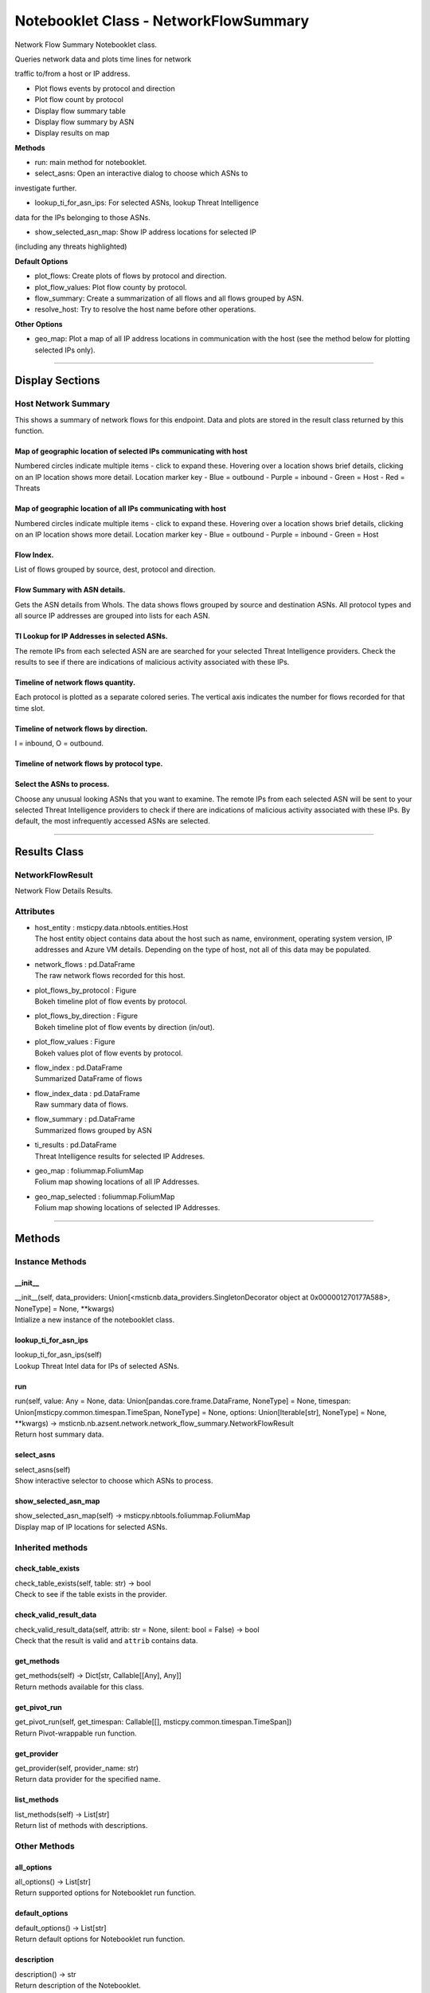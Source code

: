 Notebooklet Class - NetworkFlowSummary
======================================

Network Flow Summary Notebooklet class.

Queries network data and plots time lines for network

traffic to/from a host or IP address.

-  Plot flows events by protocol and direction

-  Plot flow count by protocol

-  Display flow summary table

-  Display flow summary by ASN

-  Display results on map

**Methods**

-  run: main method for notebooklet.

-  select_asns: Open an interactive dialog to choose which ASNs to

investigate further.

-  lookup_ti_for_asn_ips: For selected ASNs, lookup Threat Intelligence

data for the IPs belonging to those ASNs.

-  show_selected_asn_map: Show IP address locations for selected IP

(including any threats highlighted)

**Default Options**

-  plot_flows: Create plots of flows by protocol and direction.

-  plot_flow_values: Plot flow county by protocol.

-  flow_summary: Create a summarization of all flows and all flows
   grouped by ASN.

-  resolve_host: Try to resolve the host name before other operations.

**Other Options**

-  geo_map: Plot a map of all IP address locations in communication with
   the host (see the method below for plotting selected IPs only).

--------------

Display Sections
----------------

Host Network Summary
~~~~~~~~~~~~~~~~~~~~

This shows a summary of network flows for this endpoint. Data and plots
are stored in the result class returned by this function.

Map of geographic location of selected IPs communicating with host
^^^^^^^^^^^^^^^^^^^^^^^^^^^^^^^^^^^^^^^^^^^^^^^^^^^^^^^^^^^^^^^^^^

Numbered circles indicate multiple items - click to expand these.
Hovering over a location shows brief details, clicking on an IP location
shows more detail. Location marker key - Blue = outbound - Purple =
inbound - Green = Host - Red = Threats

Map of geographic location of all IPs communicating with host
^^^^^^^^^^^^^^^^^^^^^^^^^^^^^^^^^^^^^^^^^^^^^^^^^^^^^^^^^^^^^

Numbered circles indicate multiple items - click to expand these.
Hovering over a location shows brief details, clicking on an IP location
shows more detail. Location marker key - Blue = outbound - Purple =
inbound - Green = Host

Flow Index.
^^^^^^^^^^^

List of flows grouped by source, dest, protocol and direction.

Flow Summary with ASN details.
^^^^^^^^^^^^^^^^^^^^^^^^^^^^^^

Gets the ASN details from WhoIs. The data shows flows grouped by source
and destination ASNs. All protocol types and all source IP addresses are
grouped into lists for each ASN.

TI Lookup for IP Addresses in selected ASNs.
^^^^^^^^^^^^^^^^^^^^^^^^^^^^^^^^^^^^^^^^^^^^

The remote IPs from each selected ASN are are searched for your selected
Threat Intelligence providers. Check the results to see if there are
indications of malicious activity associated with these IPs.

Timeline of network flows quantity.
^^^^^^^^^^^^^^^^^^^^^^^^^^^^^^^^^^^

Each protocol is plotted as a separate colored series. The vertical axis
indicates the number for flows recorded for that time slot.

Timeline of network flows by direction.
^^^^^^^^^^^^^^^^^^^^^^^^^^^^^^^^^^^^^^^

I = inbound, O = outbound.

Timeline of network flows by protocol type.
^^^^^^^^^^^^^^^^^^^^^^^^^^^^^^^^^^^^^^^^^^^

Select the ASNs to process.
^^^^^^^^^^^^^^^^^^^^^^^^^^^

Choose any unusual looking ASNs that you want to examine. The remote IPs
from each selected ASN will be sent to your selected Threat Intelligence
providers to check if there are indications of malicious activity
associated with these IPs. By default, the most infrequently accessed
ASNs are selected.

--------------

Results Class
-------------

NetworkFlowResult
~~~~~~~~~~~~~~~~~

Network Flow Details Results.

Attributes
~~~~~~~~~~

-  | host_entity : msticpy.data.nbtools.entities.Host
   | The host entity object contains data about the host such as name,
     environment, operating system version, IP addresses and Azure VM
     details. Depending on the type of host, not all of this data may be
     populated.

-  | network_flows : pd.DataFrame
   | The raw network flows recorded for this host.

-  | plot_flows_by_protocol : Figure
   | Bokeh timeline plot of flow events by protocol.

-  | plot_flows_by_direction : Figure
   | Bokeh timeline plot of flow events by direction (in/out).

-  | plot_flow_values : Figure
   | Bokeh values plot of flow events by protocol.

-  | flow_index : pd.DataFrame
   | Summarized DataFrame of flows

-  | flow_index_data : pd.DataFrame
   | Raw summary data of flows.

-  | flow_summary : pd.DataFrame
   | Summarized flows grouped by ASN

-  | ti_results : pd.DataFrame
   | Threat Intelligence results for selected IP Addreses.

-  | geo_map : foliummap.FoliumMap
   | Folium map showing locations of all IP Addresses.

-  | geo_map_selected : foliummap.FoliumMap
   | Folium map showing locations of selected IP Addresses.

--------------

Methods
-------

Instance Methods
~~~~~~~~~~~~~~~~

\__init_\_
^^^^^^^^^^

| \__init__(self, data_providers:
  Union[<msticnb.data_providers.SingletonDecorator object at
  0x000001270177A588>, NoneType] = None, \**kwargs)
| Intialize a new instance of the notebooklet class.

lookup_ti_for_asn_ips
^^^^^^^^^^^^^^^^^^^^^

| lookup_ti_for_asn_ips(self)
| Lookup Threat Intel data for IPs of selected ASNs.

run
^^^

| run(self, value: Any = None, data: Union[pandas.core.frame.DataFrame,
  NoneType] = None, timespan: Union[msticpy.common.timespan.TimeSpan,
  NoneType] = None, options: Union[Iterable[str], NoneType] = None,
  \**kwargs) ->
  msticnb.nb.azsent.network.network_flow_summary.NetworkFlowResult
| Return host summary data.

select_asns
^^^^^^^^^^^

| select_asns(self)
| Show interactive selector to choose which ASNs to process.

show_selected_asn_map
^^^^^^^^^^^^^^^^^^^^^

| show_selected_asn_map(self) -> msticpy.nbtools.foliummap.FoliumMap
| Display map of IP locations for selected ASNs.

Inherited methods
~~~~~~~~~~~~~~~~~

check_table_exists
^^^^^^^^^^^^^^^^^^

| check_table_exists(self, table: str) -> bool
| Check to see if the table exists in the provider.

check_valid_result_data
^^^^^^^^^^^^^^^^^^^^^^^

| check_valid_result_data(self, attrib: str = None, silent: bool =
  False) -> bool
| Check that the result is valid and ``attrib`` contains data.

get_methods
^^^^^^^^^^^

| get_methods(self) -> Dict[str, Callable[[Any], Any]]
| Return methods available for this class.

get_pivot_run
^^^^^^^^^^^^^

| get_pivot_run(self, get_timespan: Callable[[],
  msticpy.common.timespan.TimeSpan])
| Return Pivot-wrappable run function.

get_provider
^^^^^^^^^^^^

| get_provider(self, provider_name: str)
| Return data provider for the specified name.

list_methods
^^^^^^^^^^^^

| list_methods(self) -> List[str]
| Return list of methods with descriptions.

Other Methods
~~~~~~~~~~~~~

all_options
^^^^^^^^^^^

| all_options() -> List[str]
| Return supported options for Notebooklet run function.

default_options
^^^^^^^^^^^^^^^

| default_options() -> List[str]
| Return default options for Notebooklet run function.

description
^^^^^^^^^^^

| description() -> str
| Return description of the Notebooklet.

entity_types
^^^^^^^^^^^^

| entity_types() -> List[str]
| Entity types supported by the notebooklet.

get_help
^^^^^^^^

| get_help(fmt='html') -> str
| Return HTML document for class.

get_settings
^^^^^^^^^^^^

| get_settings(print_settings=True) -> Union[str, NoneType]
| Print or return metadata for class.

import_cell
^^^^^^^^^^^

| import_cell()
| Import the text of this module into a new cell.

keywords
^^^^^^^^

| keywords() -> List[str]
| Return search keywords for Notebooklet.

list_options
^^^^^^^^^^^^

| list_options() -> str
| Return options document for Notebooklet run function.

match_terms
^^^^^^^^^^^

| match_terms(search_terms: str) -> Tuple[bool, int]
| Search class definition for ``search_terms``.

name
^^^^

| name() -> str
| Return name of the Notebooklet.

print_options
^^^^^^^^^^^^^

| print_options()
| Print options for Notebooklet run function.

result
^^^^^^

result [property] Return result of the most recent notebooklet run.

show_help
^^^^^^^^^

| show_help()
| Display Documentation for class.

silent
^^^^^^

silent [property] Get the current instance setting for silent running.

---------

``run`` function documentation
------------------------------

Return host summary data.


Parameters
~~~~~~~~~~


value : str
    Host entity, hostname or host IP Address

data : Optional[pd.DataFrame], optional
    Not used, by default None

timespan : TimeSpan
    Timespan over which operations such as queries will be
    performed, by default None.
    This can be a TimeStamp object or another object that
    has valid `start`, `end`, or `period` attributes.

options : Optional[Iterable[str]], optional
    List of options to use, by default None
    A value of None means use default options.
    Options prefixed with "+" will be added to the default options.
    To see the list of available options type `help(cls)` where
    "cls" is the notebooklet class or an instance of this class.


Other Parameters
~~~~~~~~~~~~~~~~


start : Union[datetime, datelike-string]
    Alternative to specifying timespan parameter.

end : Union[datetime, datelike-string]
    Alternative to specifying timespan parameter.


Returns
~~~~~~~


HostNetworkResult
    Result object with attributes for each result type.


Raises
~~~~~~


MsticnbMissingParameterError
    If required parameters are missing



Default Options
~~~~~~~~~~~~~~~

- plot_flows: Create plots of flows by protocol and direction.
- plot_flow_values: Plot flow county by protocol.
- flow_summary: Create a summarization of all flows and all flows grouped by ASN.
- resolve_host: Try to resolve the host name before other operations.


Other Options
~~~~~~~~~~~~~

- geo_map: Plot a map of all IP address locations in communication with the host (see the method below for plotting selected IPs only).